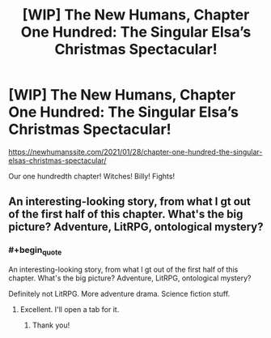 #+TITLE: [WIP] The New Humans, Chapter One Hundred: The Singular Elsa’s Christmas Spectacular!

* [WIP] The New Humans, Chapter One Hundred: The Singular Elsa’s Christmas Spectacular!
:PROPERTIES:
:Author: Wizard-of-Woah
:Score: 16
:DateUnix: 1611818818.0
:END:
[[https://newhumanssite.com/2021/01/28/chapter-one-hundred-the-singular-elsas-christmas-spectacular/]]

Our one hundredth chapter! Witches! Billy! Fights!


** An interesting-looking story, from what I gt out of the first half of this chapter. What's the big picture? Adventure, LitRPG, ontological mystery?
:PROPERTIES:
:Author: DuplexFields
:Score: 2
:DateUnix: 1611894504.0
:END:

*** #+begin_quote
  An interesting-looking story, from what I gt out of the first half of this chapter. What's the big picture? Adventure, LitRPG, ontological mystery?
#+end_quote

Definitely not LitRPG. More adventure drama. Science fiction stuff.
:PROPERTIES:
:Author: Wizard-of-Woah
:Score: 1
:DateUnix: 1611924858.0
:END:

**** Excellent. I'll open a tab for it.
:PROPERTIES:
:Author: DuplexFields
:Score: 2
:DateUnix: 1611933558.0
:END:

***** Thank you!
:PROPERTIES:
:Author: Wizard-of-Woah
:Score: 1
:DateUnix: 1611939592.0
:END:
